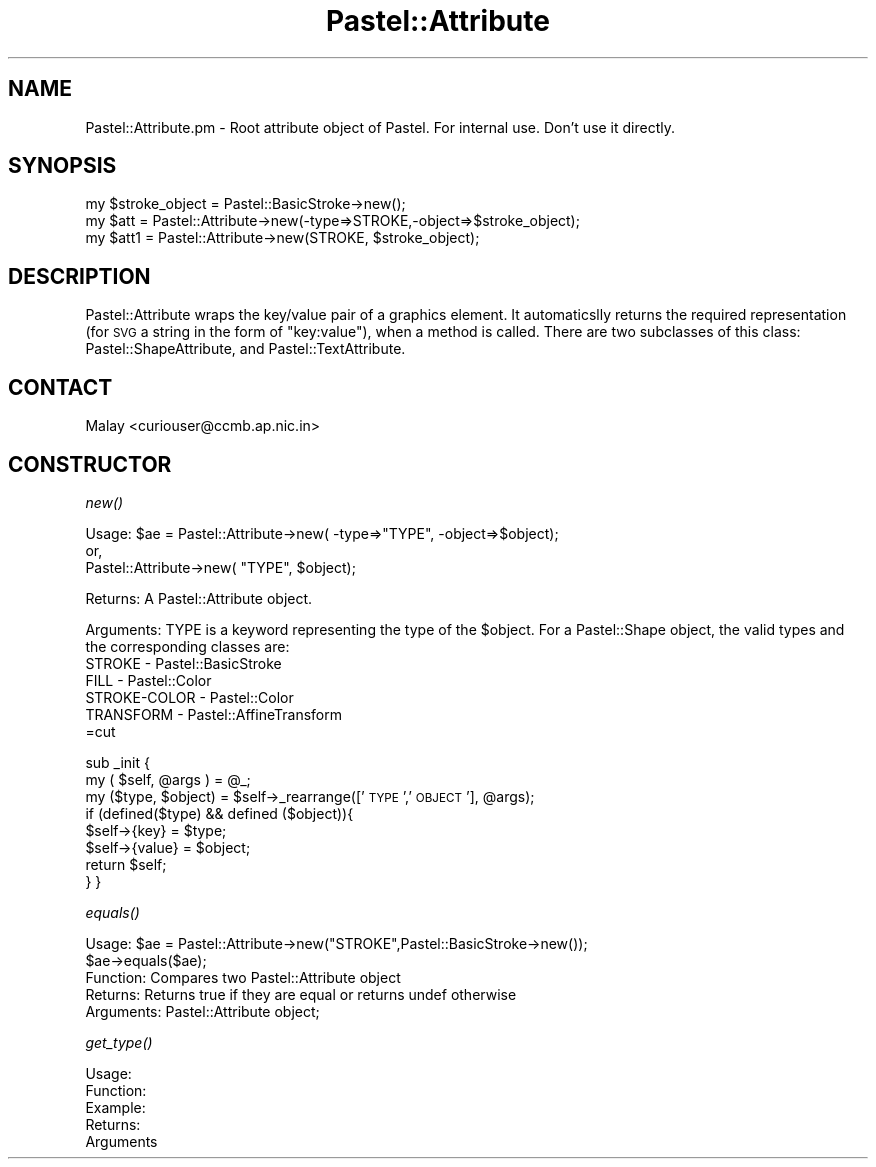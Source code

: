 .\" Automatically generated by Pod::Man v1.34, Pod::Parser v1.13
.\"
.\" Standard preamble:
.\" ========================================================================
.de Sh \" Subsection heading
.br
.if t .Sp
.ne 5
.PP
\fB\\$1\fR
.PP
..
.de Sp \" Vertical space (when we can't use .PP)
.if t .sp .5v
.if n .sp
..
.de Vb \" Begin verbatim text
.ft CW
.nf
.ne \\$1
..
.de Ve \" End verbatim text
.ft R
.fi
..
.\" Set up some character translations and predefined strings.  \*(-- will
.\" give an unbreakable dash, \*(PI will give pi, \*(L" will give a left
.\" double quote, and \*(R" will give a right double quote.  | will give a
.\" real vertical bar.  \*(C+ will give a nicer C++.  Capital omega is used to
.\" do unbreakable dashes and therefore won't be available.  \*(C` and \*(C'
.\" expand to `' in nroff, nothing in troff, for use with C<>.
.tr \(*W-|\(bv\*(Tr
.ds C+ C\v'-.1v'\h'-1p'\s-2+\h'-1p'+\s0\v'.1v'\h'-1p'
.ie n \{\
.    ds -- \(*W-
.    ds PI pi
.    if (\n(.H=4u)&(1m=24u) .ds -- \(*W\h'-12u'\(*W\h'-12u'-\" diablo 10 pitch
.    if (\n(.H=4u)&(1m=20u) .ds -- \(*W\h'-12u'\(*W\h'-8u'-\"  diablo 12 pitch
.    ds L" ""
.    ds R" ""
.    ds C` ""
.    ds C' ""
'br\}
.el\{\
.    ds -- \|\(em\|
.    ds PI \(*p
.    ds L" ``
.    ds R" ''
'br\}
.\"
.\" If the F register is turned on, we'll generate index entries on stderr for
.\" titles (.TH), headers (.SH), subsections (.Sh), items (.Ip), and index
.\" entries marked with X<> in POD.  Of course, you'll have to process the
.\" output yourself in some meaningful fashion.
.if \nF \{\
.    de IX
.    tm Index:\\$1\t\\n%\t"\\$2"
..
.    nr % 0
.    rr F
.\}
.\"
.\" For nroff, turn off justification.  Always turn off hyphenation; it makes
.\" way too many mistakes in technical documents.
.hy 0
.if n .na
.\"
.\" Accent mark definitions (@(#)ms.acc 1.5 88/02/08 SMI; from UCB 4.2).
.\" Fear.  Run.  Save yourself.  No user-serviceable parts.
.    \" fudge factors for nroff and troff
.if n \{\
.    ds #H 0
.    ds #V .8m
.    ds #F .3m
.    ds #[ \f1
.    ds #] \fP
.\}
.if t \{\
.    ds #H ((1u-(\\\\n(.fu%2u))*.13m)
.    ds #V .6m
.    ds #F 0
.    ds #[ \&
.    ds #] \&
.\}
.    \" simple accents for nroff and troff
.if n \{\
.    ds ' \&
.    ds ` \&
.    ds ^ \&
.    ds , \&
.    ds ~ ~
.    ds /
.\}
.if t \{\
.    ds ' \\k:\h'-(\\n(.wu*8/10-\*(#H)'\'\h"|\\n:u"
.    ds ` \\k:\h'-(\\n(.wu*8/10-\*(#H)'\`\h'|\\n:u'
.    ds ^ \\k:\h'-(\\n(.wu*10/11-\*(#H)'^\h'|\\n:u'
.    ds , \\k:\h'-(\\n(.wu*8/10)',\h'|\\n:u'
.    ds ~ \\k:\h'-(\\n(.wu-\*(#H-.1m)'~\h'|\\n:u'
.    ds / \\k:\h'-(\\n(.wu*8/10-\*(#H)'\z\(sl\h'|\\n:u'
.\}
.    \" troff and (daisy-wheel) nroff accents
.ds : \\k:\h'-(\\n(.wu*8/10-\*(#H+.1m+\*(#F)'\v'-\*(#V'\z.\h'.2m+\*(#F'.\h'|\\n:u'\v'\*(#V'
.ds 8 \h'\*(#H'\(*b\h'-\*(#H'
.ds o \\k:\h'-(\\n(.wu+\w'\(de'u-\*(#H)/2u'\v'-.3n'\*(#[\z\(de\v'.3n'\h'|\\n:u'\*(#]
.ds d- \h'\*(#H'\(pd\h'-\w'~'u'\v'-.25m'\f2\(hy\fP\v'.25m'\h'-\*(#H'
.ds D- D\\k:\h'-\w'D'u'\v'-.11m'\z\(hy\v'.11m'\h'|\\n:u'
.ds th \*(#[\v'.3m'\s+1I\s-1\v'-.3m'\h'-(\w'I'u*2/3)'\s-1o\s+1\*(#]
.ds Th \*(#[\s+2I\s-2\h'-\w'I'u*3/5'\v'-.3m'o\v'.3m'\*(#]
.ds ae a\h'-(\w'a'u*4/10)'e
.ds Ae A\h'-(\w'A'u*4/10)'E
.    \" corrections for vroff
.if v .ds ~ \\k:\h'-(\\n(.wu*9/10-\*(#H)'\s-2\u~\d\s+2\h'|\\n:u'
.if v .ds ^ \\k:\h'-(\\n(.wu*10/11-\*(#H)'\v'-.4m'^\v'.4m'\h'|\\n:u'
.    \" for low resolution devices (crt and lpr)
.if \n(.H>23 .if \n(.V>19 \
\{\
.    ds : e
.    ds 8 ss
.    ds o a
.    ds d- d\h'-1'\(ga
.    ds D- D\h'-1'\(hy
.    ds th \o'bp'
.    ds Th \o'LP'
.    ds ae ae
.    ds Ae AE
.\}
.rm #[ #] #H #V #F C
.\" ========================================================================
.\"
.IX Title "Pastel::Attribute 3"
.TH Pastel::Attribute 3 "2003-02-03" "perl v5.8.0" "User Contributed Perl Documentation"
.SH "NAME"
Pastel::Attribute.pm \- Root attribute object of Pastel. For internal use. Don't use it directly.
.SH "SYNOPSIS"
.IX Header "SYNOPSIS"
.Vb 3
\&  my $stroke_object = Pastel::BasicStroke->new();
\&  my $att = Pastel::Attribute->new(-type=>STROKE,-object=>$stroke_object);
\&  my $att1 = Pastel::Attribute->new(STROKE, $stroke_object);
.Ve
.SH "DESCRIPTION"
.IX Header "DESCRIPTION"
Pastel::Attribute wraps the key/value pair of a graphics element. It automaticslly returns the required representation (for \s-1SVG\s0 a string in the form of \*(L"key:value\*(R"), when a method is called. There are two subclasses of this class: Pastel::ShapeAttribute, and Pastel::TextAttribute.
.SH "CONTACT"
.IX Header "CONTACT"
Malay <curiouser@ccmb.ap.nic.in>
.SH "CONSTRUCTOR"
.IX Header "CONSTRUCTOR"
.Sh "\fInew()\fP"
.IX Subsection "new()"
.Vb 3
\& Usage: $ae = Pastel::Attribute->new( -type=>"TYPE", -object=>$object);
\&              or,
\&              Pastel::Attribute->new( "TYPE", $object);
.Ve
.PP
.Vb 1
\& Returns: A Pastel::Attribute object.
.Ve
.PP
.Vb 6
\& Arguments: TYPE is a keyword representing the type of the $object. For a Pastel::Shape object, the valid types and the corresponding classes are: 
\&               STROKE       - Pastel::BasicStroke 
\&               FILL         - Pastel::Color 
\&               STROKE-COLOR - Pastel::Color
\&               TRANSFORM    - Pastel::AffineTransform
\&=cut
.Ve
.PP
sub _init {
    my ( \f(CW$self\fR, \f(CW@args\fR ) = \f(CW@_\fR;
    my ($type, \f(CW$object\fR) = \f(CW$self\fR\->_rearrange(['\s-1TYPE\s0','\s-1OBJECT\s0'], \f(CW@args\fR);
    if (defined($type) && defined ($object)){ 
    \f(CW$self\fR\->{key}   = \f(CW$type\fR;
    \f(CW$self\fR\->{value} = \f(CW$object\fR;
    return \f(CW$self\fR;
  }
}
.Sh "\fIequals()\fP"
.IX Subsection "equals()"
.Vb 5
\& Usage: $ae = Pastel::Attribute->new("STROKE",Pastel::BasicStroke->new());
\&        $ae->equals($ae);
\&Function: Compares two Pastel::Attribute object
\& Returns: Returns true if they are equal or returns undef otherwise
\& Arguments: Pastel::Attribute object;
.Ve
.Sh "\fIget_type()\fP"
.IX Subsection "get_type()"
.Vb 5
\& Usage: 
\& Function:
\& Example:
\& Returns: 
\& Arguments
.Ve
